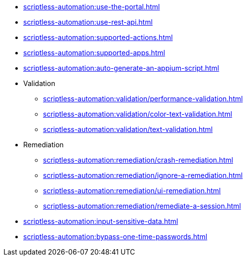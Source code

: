 ** xref:scriptless-automation:use-the-portal.adoc[]
** xref:scriptless-automation:use-rest-api.adoc[]
** xref:scriptless-automation:supported-actions.adoc[]
** xref:scriptless-automation:supported-apps.adoc[]
** xref:scriptless-automation:auto-generate-an-appium-script.adoc[]

** Validation
*** xref:scriptless-automation:validation/performance-validation.adoc[]
*** xref:scriptless-automation:validation/color-text-validation.adoc[]
*** xref:scriptless-automation:validation/text-validation.adoc[]

** Remediation
*** xref:scriptless-automation:remediation/crash-remediation.adoc[]
*** xref:scriptless-automation:remediation/ignore-a-remediation.adoc[]
*** xref:scriptless-automation:remediation/ui-remediation.adoc[]
*** xref:scriptless-automation:remediation/remediate-a-session.adoc[]

** xref:scriptless-automation:input-sensitive-data.adoc[]
** xref:scriptless-automation:bypass-one-time-passwords.adoc[]
